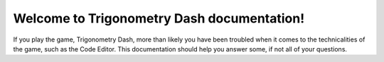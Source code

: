 Welcome to Trigonometry Dash documentation!
=====

If you play the game, Trigonometry Dash, more than likely you have been troubled when it comes to the technicalities of the game, such as the Code Editor. This documentation should help you answer some, if not all of your questions.